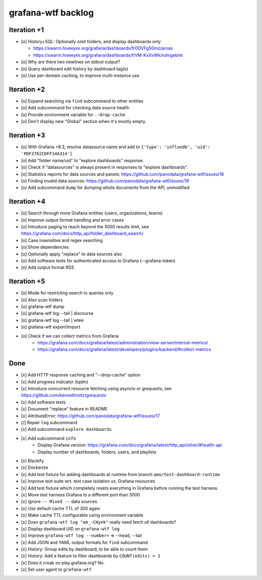 ###################
grafana-wtf backlog
###################


************
Iteration +1
************
- [o] History+SQL: Optionally omit folders, and display dashboards only

  - https://swarm.hiveeyes.org/grafana/dashboards/f/ODVFg50mz/arnas
  - https://swarm.hiveeyes.org/grafana/dashboards/f/VM-KxXvWk/ruhrgebiet
- [o] Why are there two newlines on stdout output?
- [o] Query dashboard edit history by dashboard tag(s)
- [o] Use per-domain caching, to improve multi-instance use


************
Iteration +2
************
- [o] Expand searching via ``find`` subcommand to other entities
- [o] Add subcommand for checking data source health
- [o] Provide environment variable for ``--drop-cache``
- [o] Don't display new "Global" section when it's mostly empty.


************
Iteration +3
************
- [o] With Grafana >8.3, resolve datasource name and add to ``{'type': 'influxdb', 'uid': 'PDF2762CDFF14A314'}``
- [o] Add "folder name/uid" to "explore dashboards" response.
- [o] Check if "datasources" is always present in responses to "explore dashboards".
- [o] Statistics reports for data sources and panels: https://github.com/panodata/grafana-wtf/issues/18
- [o] Finding invalid data sources: https://github.com/panodata/grafana-wtf/issues/19
- [o] Add subcommand ``dump`` for dumping whole documents from the API, unmodified


************
Iteration +4
************
- [o] Search through more Grafana entities (users, organizations, teams)
- [o] Improve output format handling and error cases
- [o] Introduce paging to reach beyond the 5000 results limit,
  see https://grafana.com/docs/http_api/folder_dashboard_search/
- [o] Case insensitive and regex searching
- [o] Show dependencies
- [o] Optionally apply "replace" to data sources also
- [o] Add software tests for authenticated access to Grafana (--grafana-token)
- [o] Add output format RSS


************
Iteration +5
************
- [o] Mode for restricting search to queries only
- [o] Also scan folders
- [o] grafana-wtf dump
- [o] grafana-wtf log --tail | discourse
- [o] grafana-wtf log --tail | wtee
- [o] grafana-wtf export/import
- [o] Check if we can collect metrics from Grafana
      - https://grafana.com/docs/grafana/latest/administration/view-server/internal-metrics/
      - https://grafana.com/docs/grafana/latest/developers/plugins/backend/#collect-metrics


****
Done
****
- [x] Add HTTP response caching and "--drop-cache" option
- [x] Add progress indicator (tqdm)
- [x] Introduce concurrent resource fetching using asyncio or grequests,
  see https://github.com/kennethreitz/grequests
- [x] Add software tests
- [x] Document "replace" feature in README
- [x] AttributeError: https://github.com/panodata/grafana-wtf/issues/17
- [/] Repair ``log`` subcommand
- [x] Add subcommand ``explore dashboards``
- [x] Add subcommand ``info``
    - Display Grafana version: https://grafana.com/docs/grafana/latest/http_api/other/#health-api
    - Display number of dashboards, folders, users, and playlists
- [x] Blackify
- [x] Dockerize
- [x] Add test fixture for adding dashboards at runtime from branch ``amo/test-dashboard-runtime``
- [x] Improve test suite wrt. test case isolation vs. Grafana resources
- [x] Add test fixture which completely resets everything in Grafana before running the test harness.
- [x] Move test harness Grafana to a different port than 3000
- [x] Ignore ``-- Mixed --`` data sources
- [x] Use default cache TTL of 300 again
- [x] Make cache TTL configurable using environment variable
- [x] Does ``grafana-wtf log "am_-CHynk"`` really need fetch *all* dashboards?
- [x] Display dashboard UID on ``grafana-wtf log``
- [x] Improve ``grafana-wtf log --number=`` => --head, --tail
- [x] Add JSON and YAML output formats for ``find`` subcommand
- [x] History: Group edits by dashboard, to be able to count them
- [x] History: Add a feature to filter dashboards by ``COUNT(edits) = 1``
- [x] Does it croak on play.grafana.org? No.
- [x] Set user agent to ``grafana-wtf``

